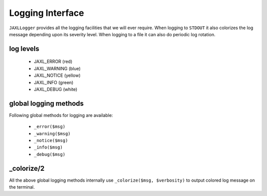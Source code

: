 Logging Interface
=================
``JAXLLogger`` provides all the logging facilities that we will ever require.
When logging to ``STDOUT`` it also colorizes the log message depending upon its severity level.
When logging to a file it can also do periodic log rotation.

log levels
----------

    * JAXL_ERROR (red)
    * JAXL_WARNING (blue)
    * JAXL_NOTICE (yellow)
    * JAXL_INFO (green)
    * JAXL_DEBUG (white)

global logging methods
----------------------
Following global methods for logging are available:

    * ``_error($msg)``
    * ``_warning($msg)``
    * ``_notice($msg)``
    * ``_info($msg)``
    * ``_debug($msg)``
        
_colorize/2
-----------
All the above global logging methods internally use ``_colorize($msg, $verbosity)`` to output colored
log message on the terminal.